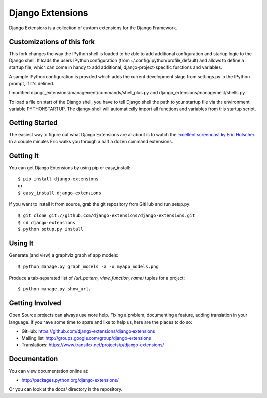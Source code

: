 ===================
 Django Extensions
===================

Django Extensions is a collection of custom extensions for the Django Framework.

Customizations of this fork
===========================

This fork changes the way the IPython shell is loaded to be able to add additional configuration and startup logic to the 
Django shell. 
It loads the users IPython configuration (from ~/.config/ipython/profile_default) and allows to define a startup file, 
which can come in handy to add additional, django-project-specific functions and variables.

A sample IPython configuration is provided which adds the current development stage from settings.py 
to the IPython prompt, if it's defined.

I modified django_extensions/management/commands/shell_plus.py and django_extensions/management/shells.py.

To load a file on start of the Django shell, you have to tell Django shell the path to your startup file via
the environment variable PYTHONSTARTUP. The django-shell will automatically import all functions and variables from this 
startup script.


Getting Started
===============

The easiest way to figure out what Django Extensions are all about is to watch the `excellent screencast by Eric Holscher`__. In a couple minutes Eric walks you through a half a dozen command extensions.

Getting It
==========

You can get Django Extensions by using pip or easy_install::

 $ pip install django-extensions
 or
 $ easy_install django-extensions

If you want to install it from source, grab the git repository from GitHub and run setup.py::

 $ git clone git://github.com/django-extensions/django-extensions.git
 $ cd django-extensions
 $ python setup.py install

Using It
========

Generate (and view) a graphviz graph of app models::

 $ python manage.py graph_models -a -o myapp_models.png

Produce a tab-separated list of `(url_pattern, view_function, name)` tuples for a project::

 $ python manage.py show_urls

Getting Involved
================

Open Source projects can always use more help. Fixing a problem, documenting a feature, adding translation in your language. If you have some time to spare and like to help us, here are the places to do so:

- GitHub: https://github.com/django-extensions/django-extensions
- Mailing list: http://groups.google.com/group/django-extensions
- Translations: https://www.transifex.net/projects/p/django-extensions/

Documentation
=============

You can view documentation online at:

- http://packages.python.org/django-extensions/

Or you can look at the docs/ directory in the repository.

__ http://ericholscher.com/blog/2008/sep/12/screencast-django-command-extensions/

